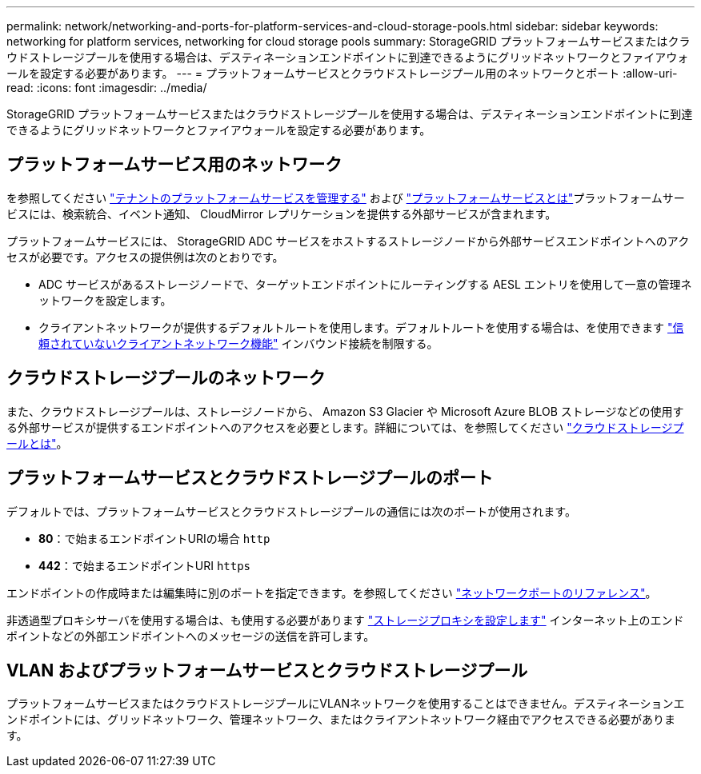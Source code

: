---
permalink: network/networking-and-ports-for-platform-services-and-cloud-storage-pools.html 
sidebar: sidebar 
keywords: networking for platform services, networking for cloud storage pools 
summary: StorageGRID プラットフォームサービスまたはクラウドストレージプールを使用する場合は、デスティネーションエンドポイントに到達できるようにグリッドネットワークとファイアウォールを設定する必要があります。 
---
= プラットフォームサービスとクラウドストレージプール用のネットワークとポート
:allow-uri-read: 
:icons: font
:imagesdir: ../media/


[role="lead"]
StorageGRID プラットフォームサービスまたはクラウドストレージプールを使用する場合は、デスティネーションエンドポイントに到達できるようにグリッドネットワークとファイアウォールを設定する必要があります。



== プラットフォームサービス用のネットワーク

を参照してください link:../admin/manage-platform-services-for-tenants.html["テナントのプラットフォームサービスを管理する"] および link:../tenant/what-platform-services-are.html["プラットフォームサービスとは"]プラットフォームサービスには、検索統合、イベント通知、 CloudMirror レプリケーションを提供する外部サービスが含まれます。

プラットフォームサービスには、 StorageGRID ADC サービスをホストするストレージノードから外部サービスエンドポイントへのアクセスが必要です。アクセスの提供例は次のとおりです。

* ADC サービスがあるストレージノードで、ターゲットエンドポイントにルーティングする AESL エントリを使用して一意の管理ネットワークを設定します。
* クライアントネットワークが提供するデフォルトルートを使用します。デフォルトルートを使用する場合は、を使用できます link:../admin/manage-firewall-controls.html["信頼されていないクライアントネットワーク機能"] インバウンド接続を制限する。




== クラウドストレージプールのネットワーク

また、クラウドストレージプールは、ストレージノードから、 Amazon S3 Glacier や Microsoft Azure BLOB ストレージなどの使用する外部サービスが提供するエンドポイントへのアクセスを必要とします。詳細については、を参照してください link:../ilm/what-cloud-storage-pool-is.html["クラウドストレージプールとは"]。



== プラットフォームサービスとクラウドストレージプールのポート

デフォルトでは、プラットフォームサービスとクラウドストレージプールの通信には次のポートが使用されます。

* *80*：で始まるエンドポイントURIの場合 `http`
* *442*：で始まるエンドポイントURI `https`


エンドポイントの作成時または編集時に別のポートを指定できます。を参照してください link:network-port-reference.html["ネットワークポートのリファレンス"]。

非透過型プロキシサーバを使用する場合は、も使用する必要があります link:../admin/configuring-storage-proxy-settings.html["ストレージプロキシを設定します"] インターネット上のエンドポイントなどの外部エンドポイントへのメッセージの送信を許可します。



== VLAN およびプラットフォームサービスとクラウドストレージプール

プラットフォームサービスまたはクラウドストレージプールにVLANネットワークを使用することはできません。デスティネーションエンドポイントには、グリッドネットワーク、管理ネットワーク、またはクライアントネットワーク経由でアクセスできる必要があります。
